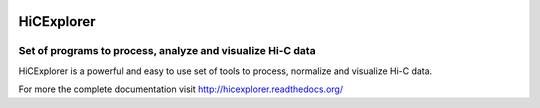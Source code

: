 .. image:: https://zenodo.org/badge/21196/maxplanck-ie/HiCExplorer.svg  
   :target: https://zenodo.org/badge/latestdoi/21196/maxplanck-ie/HiCExplorer

.. image:: https://anaconda.org/bioconda/hicexplorer/badges/installer/conda.svg
   :target: https://anaconda.org/bioconda/hicexplorer

HiCExplorer
===========

Set of programs to process, analyze and visualize Hi-C data
-----------------------------------------------------------

HiCExplorer is a powerful and easy to use set of tools to
process, normalize and visualize Hi-C data.

.. image:: http://hicexplorer.readthedocs.org/en/latest/_images/hicexplorer.png


For more the complete documentation visit `<http://hicexplorer.readthedocs.org/>`_
